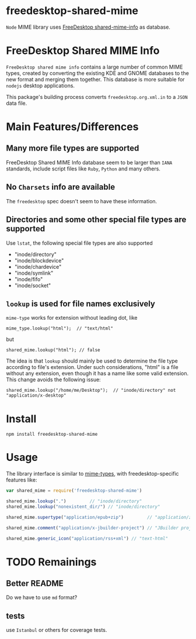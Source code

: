 * freedesktop-shared-mime

=Node= MIME library uses [[http://freedesktop.org/wiki/Software/shared-mime-info/][FreeDesktop shared-mime-info]] as database.
* FreeDesktop Shared MIME Info

=FreeDesktop shared mime info= contains a large number of common MIME types,
created by converting the existing KDE and GNOME databases to the new format and
merging them together. This database is more suitable for =nodejs= desktop
applications.

This package's building process converts =freedesktop.org.xml.in= to a =JSON=
data file.

* Main Features/Differences
** Many more file types are supported

FreeDesktop Shared MIME Info database seem to be larger than =IANA= standards,
include script files like =Ruby=, =Python= and many others.

** *No =Charsets= info are available*
The =freedesktop= spec doesn't seem to have these information.

** Directories and some other special file types are supported
Use =lstat=, the following special file types are also supported

- "inode/directory"
- "inode/blockdevice"
- "inode/chardevice"
- "inode/symlink"
- "inode/fifo"
- "inode/socket"

** =lookup= is used for file names *exclusively*

=mime-type= works for extension without leading dot, like
: mime_type.lookup("html");  // "text/html"

but
: shared_mime.lookup("html"); // false

The idea is that =lookup= should mainly be used to determine the file type
according to file's extension. Under such considerations, "html" is a file
without any extension, even though it has a name like some valid extension. This
change avoids the following issue:

: shared_mime.lookup("/home/me/Desktop");  // "inode/directory" not "application/x-desktop"


* Install

: npm install freedesktop-shared-mime

* Usage

The library interface is similar to [[https://github.com/jshttp/mime-types][mime-types]], with freedesktop-specific
features like:

#+BEGIN_SRC javascript
  var shared_mime = require('freedesktop-shared-mime')

  shared_mime.lookup(".")         // "inode/directory"
  shared_mime.lookup("nonexistent_dir/") // "inode/directory"

  shared_mime.supertype("application/epub+zip")         // "application/zip"

  shared_mime.comment("application/x-jbuilder-project") // "JBuilder project"

  shared_mime.generic_icon("application/rss+xml") // "text-html"
#+END_SRC

* TODO Remainings

** Better README
Do we have to use =md= format?

** tests
use =Istanbul= or others for coverage tests.
